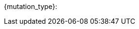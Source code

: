 // formats all the stuff about mutations 
// gets the data from the persona record attributes 


// if no mutations then state type and none
ifeval::["{mutations}" == "none"]
[larger]#{mutation_type}: None#
endif::[]


ifeval::["{mutations}" != "none"]
[larger]#{mutation_type}:#
endif::[]

// limited to three toys, each line separate 

ifeval::["{mutation_1}" != ""]
[width="100%",cols="2*<", frame="none", grid ="rows",  role="no-striping"]
|===
2+|xref:wetware:{mutation_1_xref}[{mutation_1}]. <- link
|===
endif::[]

ifeval::["{mutation_2}" != ""]
[width="100%",cols="2*<", frame="none", grid ="rows",  role="no-striping"]
|===
2+|xref:wetware:{mutation_2_xref}[{mutation_2}]. <- link
|===
endif::[]

ifeval::["{mutation_3}" != ""]
[width="100%",cols="2*<", frame="none", grid ="rows",  role="no-striping"]
|===
2+|xref:wetware:{mutation_3_xref}[{mutation_3}]. <- link
|===
endif::[]

ifeval::["{mutation_4}" != ""]
[width="100%",cols="2*<", frame="none", grid ="rows",  role="no-striping"]
|===
2+|xref:wetware:{mutation_4_xref}[{mutation_4}]. <- link
|===
endif::[]

ifeval::["{mutation_5}" != ""]
[width="100%",cols="2*<", frame="none", grid ="rows",  role="no-striping"]
|===
2+|xref:wetware:{mutation_5_xref}[{mutation_5}]. <- link
|===
endif::[]